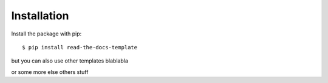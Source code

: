 ============
Installation
============

Install the package with pip::

    $ pip install read-the-docs-template


but you can also use other templates blablabla

or some more else others stuff
